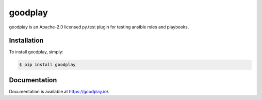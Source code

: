 goodplay
========

|build-status| |version| |docs| |license| |code-climate| |code-coverage| |requirements-status|

goodplay is an Apache-2.0 licensed py.test plugin for testing ansible roles and playbooks.


Installation
------------

To install goodplay, simply:

.. code-block:: bash

    $ pip install goodplay


Documentation
-------------

Documentation is available at https://goodplay.io/.


.. |build-status| image:: https://img.shields.io/travis/benjixx/goodplay.svg
    :alt: Build Status
    :scale: 100%
    :target: https://travis-ci.org/benjixx/goodplay

.. |code-climate| image:: https://img.shields.io/codeclimate/github/benjixx/goodplay.svg
    :alt: Code Climate
    :scale: 100%
    :target: https://codeclimate.com/github/benjixx/goodplay

.. |code-coverage| image:: https://img.shields.io/codecov/c/github/benjixx/goodplay.svg
    :alt: Code Coverage
    :scale: 100%
    :target: https://codecov.io/github/benjixx/goodplay

.. |docs| image:: https://readthedocs.org/projects/goodplay/badge/?version=latest
    :alt: Documentation
    :scale: 100%
    :target: https://goodplay.io/en/latest/?badge=latest

.. |license| image:: https://img.shields.io/pypi/l/goodplay.svg
    :alt: License
    :scale: 100%

.. |requirements-status| image:: https://img.shields.io/requires/github/benjixx/goodplay.svg
    :alt: Requirements Status
    :target: https://requires.io/github/benjixx/goodplay/requirements/

.. |version| image:: https://img.shields.io/pypi/v/goodplay.svg
    :alt: Version
    :scale: 100%
    :target: https://pypi.python.org/pypi/goodplay
